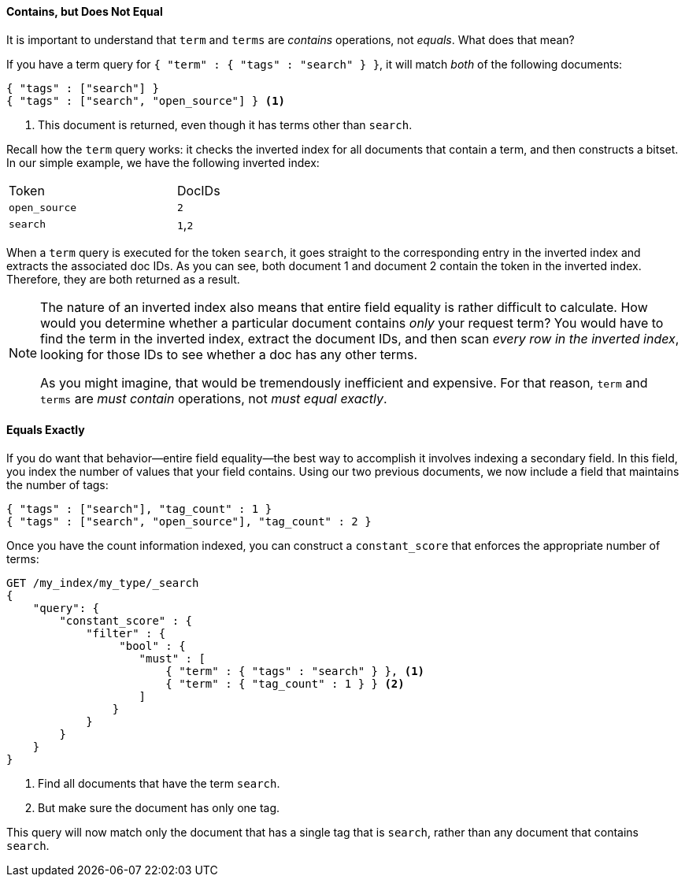 ==== Contains, but Does Not Equal

It is important to understand that `term` and `terms` are _contains_ operations,
not _equals_.((("structured search", "contains, but does not equal")))
((("terms query", "contains, but does not equal")))((("term query", "contains, but does not equal")))
What does that mean?

If you have a term query for `{ "term" : { "tags" : "search" } }`, it will match
_both_ of the following documents:

[source,js]
--------------------------------------------------
{ "tags" : ["search"] }
{ "tags" : ["search", "open_source"] } <1>
--------------------------------------------------

<1> This document is returned, even though it has terms other than `search`.

Recall how the `term` query works: it checks the inverted index for all
documents that contain a term, and then constructs a bitset.  In our simple
example, we have the following inverted index:

[width="50%",frame="topbot"]
|==========================
| Token        | DocIDs
|`open_source` | `2`
|`search`      | `1`,`2`
|==========================

When a `term` query is executed for the token `search`, it goes straight to the
corresponding entry in the inverted index and extracts the associated doc IDs.
As you can see, both document 1 and document 2 contain the token in the inverted index.
Therefore, they are both returned as a result.

[NOTE]
====
The nature of an inverted index also means that entire field equality is rather
difficult to calculate.  How would you determine whether a particular document
contains _only_ your request term?  You would have to find the term in
the inverted index, extract the document IDs, and then scan _every row in the
inverted index_, looking for those IDs to see whether a doc has any other terms.

As you might imagine, that would be tremendously inefficient and expensive.
For that reason, `term` and `terms` are _must contain_ operations, not
_must equal exactly_.
====

==== Equals Exactly
If you do want that behavior--entire field equality--the best way to
accomplish it involves indexing a secondary field. ((("structured search", "equals exactly")))
In this field, you index the number of values that your field contains.  Using
our two previous documents, we now include a field that maintains the number of tags:

[source,js]
--------------------------------------------------
{ "tags" : ["search"], "tag_count" : 1 }
{ "tags" : ["search", "open_source"], "tag_count" : 2 }
--------------------------------------------------
// SENSE: 080_Structured_Search/20_Exact.json

Once you have the count information indexed, you can construct a `constant_score`
that enforces the appropriate number of terms:

[source,js]
--------------------------------------------------
GET /my_index/my_type/_search
{
    "query": {
        "constant_score" : {
            "filter" : {
                 "bool" : {
                    "must" : [
                        { "term" : { "tags" : "search" } }, <1>
                        { "term" : { "tag_count" : 1 } } <2>
                    ]
                }
            }
        }
    }
}
--------------------------------------------------
// SENSE: 080_Structured_Search/20_Exact.json

<1> Find all documents that have the term `search`.
<2> But make sure the document has only one tag.

This query will now match only the document that has a single tag that is
`search`, rather than any document that contains `search`.
